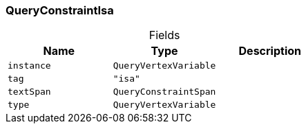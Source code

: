 [#_QueryConstraintIsa]
=== QueryConstraintIsa

[caption=""]
.Fields
// tag::properties[]
[cols=",,"]
[options="header"]
|===
|Name |Type |Description
a| `instance` a| `QueryVertexVariable` a| 
a| `tag` a| `"isa"` a| 
a| `textSpan` a| `QueryConstraintSpan` a| 
a| `type` a| `QueryVertexVariable` a| 
|===
// end::properties[]

